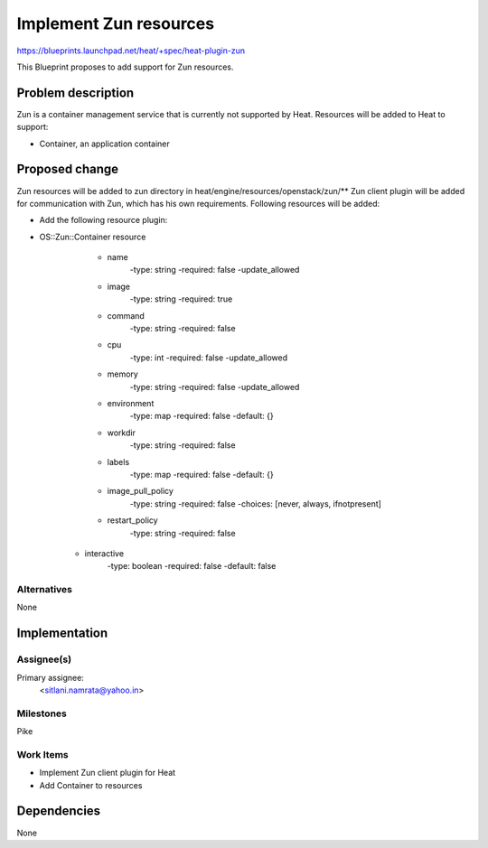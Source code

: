 ..
 This work is licensed under a Creative Commons Attribution 3.0 Unported
 License.

 http://creativecommons.org/licenses/by/3.0/legalcode

=======================
Implement Zun resources
=======================

https://blueprints.launchpad.net/heat/+spec/heat-plugin-zun

This Blueprint proposes to add support for Zun resources.

Problem description
===================

Zun is a container management service that is currently not supported by
Heat. Resources will be added to Heat to support:

* Container, an application container


Proposed change
===============

Zun resources will be added to zun directory
in heat/engine/resources/openstack/zun/**
Zun client plugin will be added for communication with Zun, which has
his own requirements. Following resources will be added:

* Add the following resource plugin:

* OS::Zun::Container resource

    * name
        -type: string
        -required: false
        -update_allowed

    * image
        -type: string
        -required: true

    * command
        -type: string
        -required: false

    * cpu
        -type: int
        -required: false
        -update_allowed

    * memory
        -type: string
        -required: false
        -update_allowed

    * environment
        -type: map
        -required: false
        -default: {}

    * workdir
        -type: string
        -required: false

    * labels
        -type: map
        -required: false
        -default: {}

    * image_pull_policy
        -type: string
        -required: false
        -choices: [never, always, ifnotpresent]

    * restart_policy
        -type: string
        -required: false

   * interactive
       -type: boolean
       -required: false
       -default: false

Alternatives
------------

None

Implementation
==============

Assignee(s)
-----------

Primary assignee:
  <sitlani.namrata@yahoo.in>


Milestones
----------

Pike

Work Items
----------

* Implement Zun client plugin for Heat
* Add Container to resources

Dependencies
============

None
